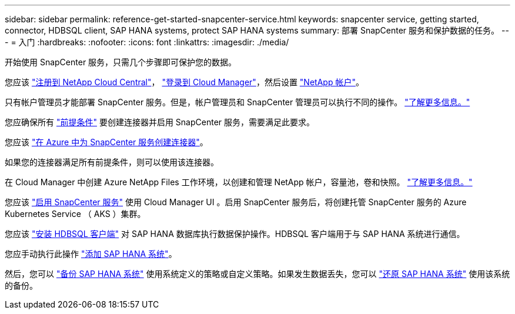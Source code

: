---
sidebar: sidebar 
permalink: reference-get-started-snapcenter-service.html 
keywords: snapcenter service, getting started, connector, HDBSQL client, SAP HANA systems, protect SAP HANA systems 
summary: 部署 SnapCenter 服务和保护数据的任务。 
---
= 入门
:hardbreaks:
:nofooter: 
:icons: font
:linkattrs: 
:imagesdir: ./media/


[role="lead"]
开始使用 SnapCenter 服务，只需几个步骤即可保护您的数据。

[role="quick-margin-para"]
您应该 https://docs.netapp.com/us-en/cloud-manager-setup-admin/task-signing-up.html["注册到 NetApp Cloud Central"]， https://docs.netapp.com/us-en/cloud-manager-setup-admin/task-logging-in.html["登录到 Cloud Manager"]，然后设置 https://docs.netapp.com/us-en/cloud-manager-setup-admin/task-setting-up-netapp-accounts.html["NetApp 帐户"]。

[role="quick-margin-para"]
只有帐户管理员才能部署 SnapCenter 服务。但是，帐户管理员和 SnapCenter 管理员可以执行不同的操作。 https://docs.netapp.com/us-en/cloud-manager-setup-admin/reference-user-roles.html["了解更多信息。"]

[role="quick-margin-para"]
您应确保所有 link:reference-prerequisites-azure-connector-snapcenter-service.html["前提条件"] 要创建连接器并启用 SnapCenter 服务，需要满足此要求。

[role="quick-margin-para"]
您应该 link:task-create-azure-connector-user-consent-snapcenter-service.html["在 Azure 中为 SnapCenter 服务创建连接器"]。

[role="quick-margin-para"]
如果您的连接器满足所有前提条件，则可以使用该连接器。

[role="quick-margin-para"]
在 Cloud Manager 中创建 Azure NetApp Files 工作环境，以创建和管理 NetApp 帐户，容量池，卷和快照。 https://docs.netapp.com/us-en/cloud-manager-azure-netapp-files/task-manage-anf.html["了解更多信息。"]

[role="quick-margin-para"]
您应该 link:task-enable-snapcenter-service-azure-netapp-files.html["启用 SnapCenter 服务"] 使用 Cloud Manager UI 。启用 SnapCenter 服务后，将创建托管 SnapCenter 服务的 Azure Kubernetes Service （ AKS ）集群。

[role="quick-margin-para"]
您应该 link:task-install-hdbsql-client-snapcenter-service.html["安装 HDBSQL 客户端"] 对 SAP HANA 数据库执行数据保护操作。HDBSQL 客户端用于与 SAP HANA 系统进行通信。

[role="quick-margin-para"]
您应手动执行此操作 link:task-add-sap-hana-systems-non-data-volumes-snapcenter-service.html["添加 SAP HANA 系统"]。

[role="quick-margin-para"]
然后，您可以 link:task-create-backup-ondemand-policies-schedule-sap-hana.html["备份 SAP HANA 系统"] 使用系统定义的策略或自定义策略。如果发生数据丢失，您可以 link:restore-sap-hana-systems.html["还原 SAP HANA 系统"] 使用该系统的备份。

